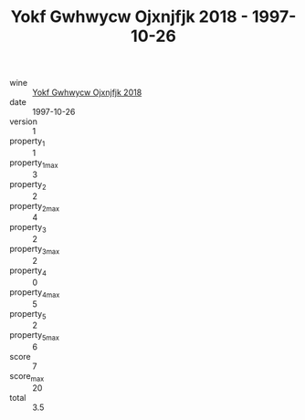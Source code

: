 :PROPERTIES:
:ID:                     a66fcb6e-2ecc-4650-87e7-7668013f4d65
:END:
#+TITLE: Yokf Gwhwycw Ojxnjfjk 2018 - 1997-10-26

- wine :: [[id:e0804802-b474-4e78-b9b1-f8fc434d2c2b][Yokf Gwhwycw Ojxnjfjk 2018]]
- date :: 1997-10-26
- version :: 1
- property_1 :: 1
- property_1_max :: 3
- property_2 :: 2
- property_2_max :: 4
- property_3 :: 2
- property_3_max :: 2
- property_4 :: 0
- property_4_max :: 5
- property_5 :: 2
- property_5_max :: 6
- score :: 7
- score_max :: 20
- total :: 3.5



